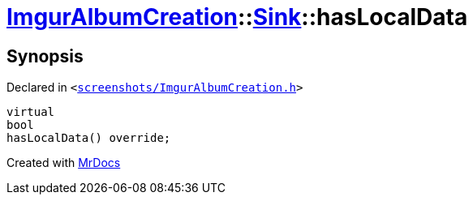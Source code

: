 [#ImgurAlbumCreation-Sink-hasLocalData]
= xref:ImgurAlbumCreation.adoc[ImgurAlbumCreation]::xref:ImgurAlbumCreation/Sink.adoc[Sink]::hasLocalData
:relfileprefix: ../../
:mrdocs:


== Synopsis

Declared in `&lt;https://github.com/PrismLauncher/PrismLauncher/blob/develop/launcher/screenshots/ImgurAlbumCreation.h#L60[screenshots&sol;ImgurAlbumCreation&period;h]&gt;`

[source,cpp,subs="verbatim,replacements,macros,-callouts"]
----
virtual
bool
hasLocalData() override;
----



[.small]#Created with https://www.mrdocs.com[MrDocs]#

